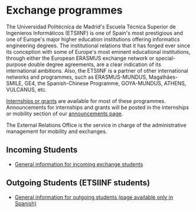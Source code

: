 # +HTML_HEAD: <style type="text/css"> <!--/*--><![CDATA[/*><!--*/ .title { display: none; } /*]]>*/--> </style>
#+OPTIONS: num:nil author:nil html-style:nil html-preamble:nil html-postamble:nil html-scripts:nil
#+EXPORT_FILE_NAME: ./exports/movAcadEnglish.html

#+HTML: <h1 id="exchange">Exchange programmes</h1>
The Universidad Politécnica de Madrid's Escuela Técnica Superior de Ingenieros Informáticos (ETSIINF) is one of Spain's most prestigious  and  one of Europe's major higher education institutions offering informatics engineering degrees. The institutional relations that it has forged ever since its conception with some of Europe's most eminent educational institutions, through either the European ERASMUS exchange network or  special-purpose double degree agreements, are a clear indication of its international ambitions. Also, the ETSIINF is a partner of other international networks and programmes, such as ERASMUS-MUNDUS, Magalhães-SMILE, GE4, the Spanish-Chinese Programme, GOYA-MUNDUS, ATHENS, VULCANUS, etc.

[[http://fi.upm.es/?id=becasytrabajo/movilidadinternacional][Internships or grants]] are available for most of these programmes. Announcements for internships and grants will be posted in the internships or mobility section of our [[http://www.fi.upm.es/?id=tablon][announcements page]].

The External Relations Office is the service in charge of the administrative management for mobility and exchanges.
** Incoming Students
:PROPERTIES:
:CUSTOM_ID: incoming
:END:
- [[http://fi.upm.es/?id=exchangeincoming][General information for incoming exchange students]]

** Outgoing Students (ETSIINF students)
:PROPERTIES:
:CUSTOM_ID: outgoing
:END:
- [[http://fi.upm.es/?pagina=9999][General information for outgoing students (page available only in Spanish)]]
